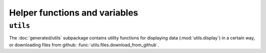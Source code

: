 .. _usage-utilities:


Helper functions and variables
=================================

``utils``
---------------------
The :doc:`generated/utils` subpackage contains utility functions for displaying data
(:mod:`utils.display`) in a certain way, or downloading files from github:
:func:`utils.files.download_from_github`.

